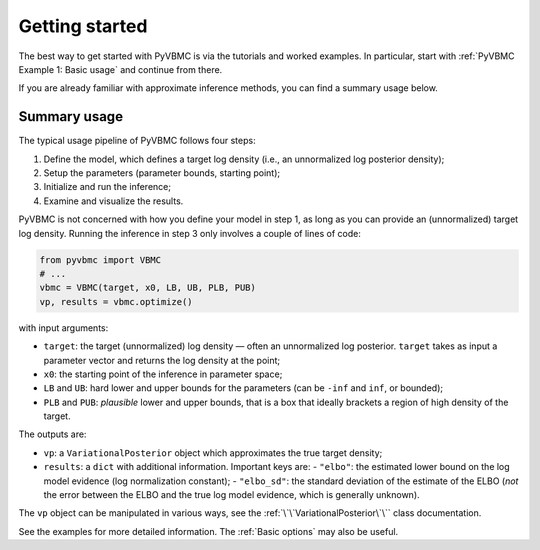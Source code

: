 ***************
Getting started
***************

The best way to get started with PyVBMC is via the tutorials and worked examples.
In particular, start with :ref:`PyVBMC Example 1: Basic usage` and continue from there.

If you are already familiar with approximate inference methods, you can find a summary usage below.

Summary usage
=============

The typical usage pipeline of PyVBMC follows four steps:

1. Define the model, which defines a target log density (i.e., an unnormalized log posterior density);
2. Setup the parameters (parameter bounds, starting point);
3. Initialize and run the inference;
4. Examine and visualize the results.

PyVBMC is not concerned with how you define your model in step 1, as long as you can provide an (unnormalized) target log density.
Running the inference in step 3 only involves a couple of lines of code:

.. code-block:: python

  from pyvbmc import VBMC
  # ...
  vbmc = VBMC(target, x0, LB, UB, PLB, PUB)
  vp, results = vbmc.optimize()

with input arguments:

- ``target``: the target (unnormalized) log density — often an unnormalized log posterior. ``target`` takes as input a parameter vector and returns the log density at the point;
- ``x0``: the starting point of the inference in parameter space;
- ``LB`` and ``UB``: hard lower and upper bounds for the parameters (can be ``-inf`` and ``inf``, or bounded);
- ``PLB`` and ``PUB``: *plausible* lower and upper bounds, that is a box that ideally brackets a region of high density of the target.

The outputs are:

- ``vp``: a ``VariationalPosterior`` object which approximates the true target density;
- ``results``: a ``dict`` with additional information. Important keys are:
  - ``"elbo"``: the estimated lower bound on the log model evidence (log normalization constant);
  - ``"elbo_sd"``: the standard deviation of the estimate of the ELBO (*not* the error between the ELBO and the true log model evidence, which is generally unknown).

The ``vp`` object can be manipulated in various ways, see the :ref:`\`\`VariationalPosterior\`\`` class documentation.

See the examples for more detailed information. The :ref:`Basic options` may also be useful.
